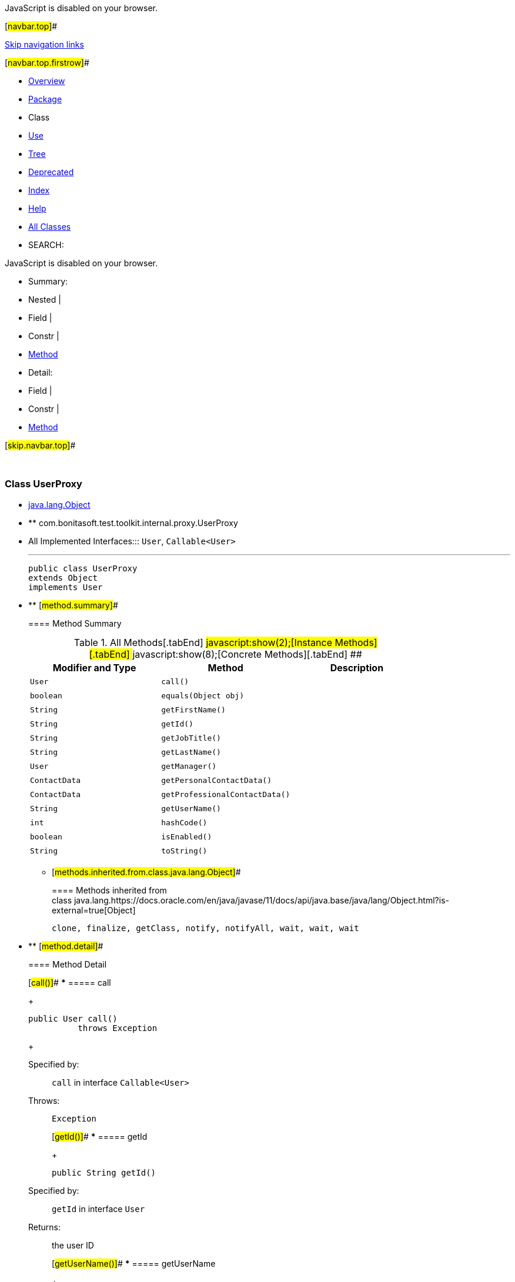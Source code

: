 JavaScript is disabled on your browser.

[#navbar.top]##

link:#skip.navbar.top[Skip navigation links]

[#navbar.top.firstrow]##

* link:../../../../../../index.html[Overview]
* link:package-summary.html[Package]
* Class
* link:class-use/UserProxy.html[Use]
* link:package-tree.html[Tree]
* link:../../../../../../deprecated-list.html[Deprecated]
* link:../../../../../../index-all.html[Index]
* link:../../../../../../help-doc.html[Help]

* link:../../../../../../allclasses.html[All Classes]

* SEARCH:

JavaScript is disabled on your browser.

* Summary: 
* Nested | 
* Field | 
* Constr | 
* link:#method.summary[Method]

* Detail: 
* Field | 
* Constr | 
* link:#method.detail[Method]

[#skip.navbar.top]##

 

[.packageLabelInType]#Package# link:package-summary.html[com.bonitasoft.test.toolkit.internal.proxy]

=== Class UserProxy

* https://docs.oracle.com/en/java/javase/11/docs/api/java.base/java/lang/Object.html?is-external=true[java.lang.Object]
* ** com.bonitasoft.test.toolkit.internal.proxy.UserProxy

* All Implemented Interfaces:::
  `User`, `Callable<User>`
+

'''''
+
....
public class UserProxy
extends Object
implements User
....

* ** [#method.summary]##
+
==== Method Summary
+
.[#t0 .activeTableTab]#All Methods[.tabEnd]# ##[#t2 .tableTab]#javascript:show(2);[Instance Methods][.tabEnd]# ##[#t4 .tableTab]#javascript:show(8);[Concrete Methods][.tabEnd]# ##
[cols=",,",options="header",]
|================================================
|Modifier and Type |Method |Description
|`User` |`call()` | 
|`boolean` |`equals​(Object obj)` | 
|`String` |`getFirstName()` | 
|`String` |`getId()` | 
|`String` |`getJobTitle()` | 
|`String` |`getLastName()` | 
|`User` |`getManager()` | 
|`ContactData` |`getPersonalContactData()` | 
|`ContactData` |`getProfessionalContactData()` | 
|`String` |`getUserName()` | 
|`int` |`hashCode()` | 
|`boolean` |`isEnabled()` | 
|`String` |`toString()` | 
|================================================
*** [#methods.inherited.from.class.java.lang.Object]##
+
==== Methods inherited from class java.lang.https://docs.oracle.com/en/java/javase/11/docs/api/java.base/java/lang/Object.html?is-external=true[Object]
+
`clone, finalize, getClass, notify, notifyAll, wait, wait, wait`

* ** [#method.detail]##
+
==== Method Detail
+
[#call()]##
*** ===== call
+
[source,methodSignature]
----
public User call()
          throws Exception
----
+
[.overrideSpecifyLabel]#Specified by:#::
  `call` in interface `Callable<User>`
[.throwsLabel]#Throws:#::
  `Exception`
+
[#getId()]##
*** ===== getId
+
[source,methodSignature]
----
public String getId()
----
+
[.overrideSpecifyLabel]#Specified by:#::
  `getId` in interface `User`
[.returnLabel]#Returns:#::
  the user ID
+
[#getUserName()]##
*** ===== getUserName
+
[source,methodSignature]
----
public String getUserName()
----
+
[.overrideSpecifyLabel]#Specified by:#::
  `getUserName` in interface `User`
[.returnLabel]#Returns:#::
  the username
+
[#isEnabled()]##
*** ===== isEnabled
+
[source,methodSignature]
----
public boolean isEnabled()
----
+
[.overrideSpecifyLabel]#Specified by:#::
  `isEnabled` in interface `User`
[.returnLabel]#Returns:#::
  true if the user is enabled
+
[#getFirstName()]##
*** ===== getFirstName
+
[source,methodSignature]
----
public String getFirstName()
----
+
[.overrideSpecifyLabel]#Specified by:#::
  `getFirstName` in interface `User`
[.returnLabel]#Returns:#::
  the first name of the user
+
[#getLastName()]##
*** ===== getLastName
+
[source,methodSignature]
----
public String getLastName()
----
+
[.overrideSpecifyLabel]#Specified by:#::
  `getLastName` in interface `User`
[.returnLabel]#Returns:#::
  the last name of the user
+
[#getManager()]##
*** ===== getManager
+
[source,methodSignature]
----
public User getManager()
----
+
[.overrideSpecifyLabel]#Specified by:#::
  `getManager` in interface `User`
[.returnLabel]#Returns:#::
  the manager of the user
+
[#getJobTitle()]##
*** ===== getJobTitle
+
[source,methodSignature]
----
public String getJobTitle()
----
+
[.overrideSpecifyLabel]#Specified by:#::
  `getJobTitle` in interface `User`
[.returnLabel]#Returns:#::
  the job title of the user
+
[#getPersonalContactData()]##
*** ===== getPersonalContactData
+
[source,methodSignature]
----
public ContactData getPersonalContactData()
----
+
[.overrideSpecifyLabel]#Specified by:#::
  `getPersonalContactData` in interface `User`
[.returnLabel]#Returns:#::
  the personal contact data of the user, as a link:../../model/ContactData.html[`ContactData`]
+
[#getProfessionalContactData()]##
*** ===== getProfessionalContactData
+
[source,methodSignature]
----
public ContactData getProfessionalContactData()
----
+
[.overrideSpecifyLabel]#Specified by:#::
  `getProfessionalContactData` in interface `User`
[.returnLabel]#Returns:#::
  the professional contact data of the user, as a link:../../model/ContactData.html[`ContactData`]
+
[#toString()]##
*** ===== toString
+
[source,methodSignature]
----
public String toString()
----
+
[.overrideSpecifyLabel]#Overrides:#::
  `toString` in class `Object`
+
[#hashCode()]##
*** ===== hashCode
+
[source,methodSignature]
----
public int hashCode()
----
+
[.overrideSpecifyLabel]#Overrides:#::
  `hashCode` in class `Object`
+
[#equals(java.lang.Object)]##
*** ===== equals
+
[source,methodSignature]
----
public boolean equals​(Object obj)
----
+
[.overrideSpecifyLabel]#Overrides:#::
  `equals` in class `Object`

[#navbar.bottom]##

link:#skip.navbar.bottom[Skip navigation links]

[#navbar.bottom.firstrow]##

* link:../../../../../../index.html[Overview]
* link:package-summary.html[Package]
* Class
* link:class-use/UserProxy.html[Use]
* link:package-tree.html[Tree]
* link:../../../../../../deprecated-list.html[Deprecated]
* link:../../../../../../index-all.html[Index]
* link:../../../../../../help-doc.html[Help]

* link:../../../../../../allclasses.html[All Classes]

JavaScript is disabled on your browser.

* Summary: 
* Nested | 
* Field | 
* Constr | 
* link:#method.summary[Method]

* Detail: 
* Field | 
* Constr | 
* link:#method.detail[Method]

[#skip.navbar.bottom]##

[.small]#Copyright © 2022. All rights reserved.#
